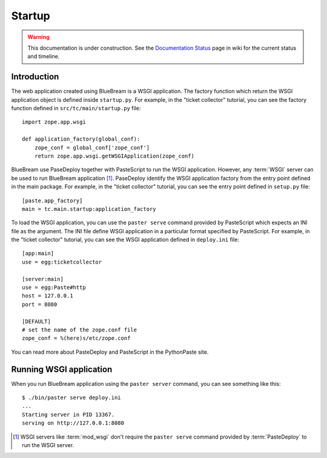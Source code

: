 Startup
=======

.. warning::

   This documentation is under construction.  See the `Documentation
   Status <http://wiki.zope.org/bluebream/DocumentationStatus>`_ page
   in wiki for the current status and timeline.

Introduction
------------

The web application created using BlueBream is a WSGI application.
The factory function which return the WSGI application object is
defined inside ``startup.py``.  For example, in the "ticket
collector" tutorial, you can see the factory function defined in
``src/tc/main/startup.py`` file::

  import zope.app.wsgi

  def application_factory(global_conf):
      zope_conf = global_conf['zope_conf']
      return zope.app.wsgi.getWSGIApplication(zope_conf)

BlueBream use PaseDeploy together with PasteScript to run the WSGI
application.  However, any :term:`WSGI` server can be used to run
BlueBream application [#wsgi_server]_.  PaseDeploy identify the WSGI
application factory from the entry point defined in the main package.
For example, in the "ticket collector" tutorial, you can see the
entry point defined in ``setup.py`` file::

      [paste.app_factory]
      main = tc.main.startup:application_factory

To load the WSGI application, you can use the ``paster serve``
command provided by PasteScript which expects an INI file as the
argument.  The INI file define WSGI application in a particular
format specified by PasteScript.  For example, in the "ticket
collector" tutorial, you can see the WSGI application defined in
``deploy.ini`` file::

  [app:main]
  use = egg:ticketcollector

  [server:main]
  use = egg:Paste#http
  host = 127.0.0.1
  port = 8080

  [DEFAULT]
  # set the name of the zope.conf file
  zope_conf = %(here)s/etc/zope.conf

You can read more about PasteDeploy and PasteScript in the
PythonPaste site.

Running WSGI application
------------------------

When you run BlueBream application using the ``paster server``
command, you can see something like this::

  $ ./bin/paster serve deploy.ini
  ...
  Starting server in PID 13367.
  serving on http://127.0.0.1:8080

.. [#wsgi_server] WSGI servers like :term:`mod_wsgi` don't
   require the ``paster serve`` command provided by
   :term:`PasteDeploy` to run the WSGI server.
